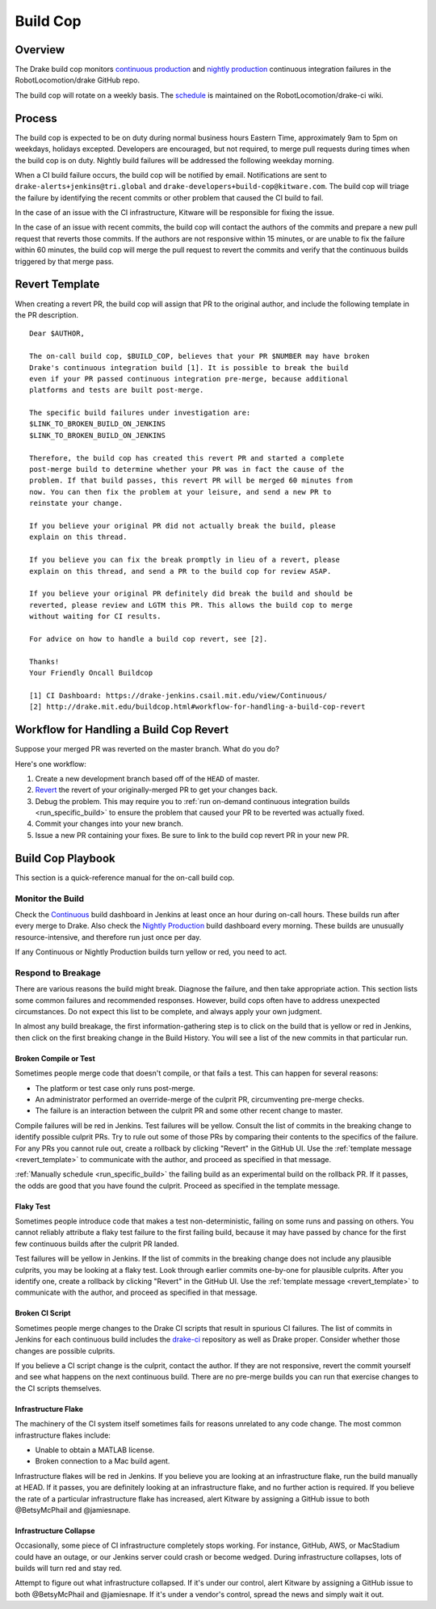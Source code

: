 .. _build_cop:

*********
Build Cop
*********

.. _overview:

Overview
--------

The Drake build cop monitors `continuous production <https://drake-
jenkins.csail.mit.edu/view/Continuous%20Production/>`_ and `nightly production
<https://drake-jenkins.csail.mit.edu/view/Nightly%20Production/>`_ continuous
integration failures in the RobotLocomotion/drake GitHub repo.

The build cop will rotate on a weekly basis. The
`schedule <https://github.com/RobotLocomotion/drake-ci/wiki/Build-Cop-Rotation>`_
is maintained on the RobotLocomotion/drake-ci wiki.

.. _process:

Process
-------
The build cop is expected to be on duty during normal business hours Eastern
Time, approximately 9am to 5pm on weekdays, holidays excepted. Developers are
encouraged, but not required, to merge pull requests during times when the build
cop is on duty. Nightly build failures will be addressed the following weekday
morning.

When a CI build failure occurs, the build cop will be notified by email.
Notifications are sent to ``drake-alerts+jenkins@tri.global`` and
``drake-developers+build-cop@kitware.com``. The build cop will triage the
failure by identifying the recent commits or other problem that caused the CI
build to fail.

In the case of an issue with the CI infrastructure, Kitware will be responsible
for fixing the issue.

In the case of an issue with recent commits, the build cop will contact the
authors of the commits and prepare a new pull request that reverts those
commits. If the authors are not responsive within 15 minutes, or are unable to
fix the failure within 60 minutes, the build cop will merge the pull request to
revert the commits and verify that the continuous builds triggered by that merge
pass.

.. _revert_template:

Revert Template
---------------
When creating a revert PR, the build cop will assign that PR to the original
author, and include the following template in the PR description.

::

 Dear $AUTHOR,

 The on-call build cop, $BUILD_COP, believes that your PR $NUMBER may have broken
 Drake's continuous integration build [1]. It is possible to break the build
 even if your PR passed continuous integration pre-merge, because additional
 platforms and tests are built post-merge.

 The specific build failures under investigation are:
 $LINK_TO_BROKEN_BUILD_ON_JENKINS
 $LINK_TO_BROKEN_BUILD_ON_JENKINS

 Therefore, the build cop has created this revert PR and started a complete
 post-merge build to determine whether your PR was in fact the cause of the
 problem. If that build passes, this revert PR will be merged 60 minutes from
 now. You can then fix the problem at your leisure, and send a new PR to
 reinstate your change.

 If you believe your original PR did not actually break the build, please
 explain on this thread.

 If you believe you can fix the break promptly in lieu of a revert, please
 explain on this thread, and send a PR to the build cop for review ASAP.

 If you believe your original PR definitely did break the build and should be
 reverted, please review and LGTM this PR. This allows the build cop to merge
 without waiting for CI results.

 For advice on how to handle a build cop revert, see [2].

 Thanks!
 Your Friendly Oncall Buildcop

 [1] CI Dashboard: https://drake-jenkins.csail.mit.edu/view/Continuous/
 [2] http://drake.mit.edu/buildcop.html#workflow-for-handling-a-build-cop-revert

.. _handling_a_build_cop_revert:

Workflow for Handling a Build Cop Revert
----------------------------------------

Suppose your merged PR was reverted on the master branch. What do you do?

Here's one workflow:

1. Create a new development branch based off of the ``HEAD`` of master.

2. `Revert <https://git-scm.com/docs/git-revert>`_ the revert of your
   originally-merged PR to get your changes back.

3. Debug the problem. This may require you to
   :ref:`run on-demand continuous integration builds <run_specific_build>` to
   ensure the problem that caused your PR to be reverted was actually fixed.

4. Commit your changes into your new branch.

5. Issue a new PR containing your fixes. Be sure to link to the build cop revert
   PR in your new PR.


.. _build_cop_playbook:

Build Cop Playbook
------------------
This section is a quick-reference manual for the on-call build cop.

Monitor the Build
^^^^^^^^^^^^^^^^^
Check the `Continuous <https://drake-jenkins.csail.mit.edu/view/Continuous/>`_
build dashboard in Jenkins at least once an hour during on-call hours. These
builds run after every merge to Drake. Also check the
`Nightly Production <https://drake-jenkins.csail.mit.edu/view/Nightly%20Production/>`_
build dashboard every morning. These builds are unusually resource-intensive,
and therefore run just once per day.

If any Continuous or Nightly Production builds turn yellow or red, you need
to act.

Respond to Breakage
^^^^^^^^^^^^^^^^^^^
There are various reasons the build might break. Diagnose the failure, and
then take appropriate action. This section lists some common failures and
recommended responses. However, build cops often have to address unexpected
circumstances. Do not expect this list to be complete, and always apply your
own judgment.

In almost any build breakage, the first information-gathering step is to
click on the build that is yellow or red in Jenkins, then click on the first
breaking change in the Build History. You will see a list of the new commits
in that particular run.

Broken Compile or Test
**********************
Sometimes people merge code that doesn't compile, or that fails a test.
This can happen for several reasons:

* The platform or test case only runs post-merge.
* An administrator performed an override-merge of the culprit PR,
  circumventing pre-merge checks.
* The failure is an interaction between the culprit PR and some other
  recent change to master.

Compile failures will be red in Jenkins. Test failures will be yellow.
Consult the list of commits in the breaking change to identify possible culprit
PRs. Try to rule out some of those PRs by comparing their contents to the
specifics of the failure. For any PRs you cannot rule out, create a rollback
by clicking "Revert" in the GitHub UI. Use the
:ref:`template message <revert_template>` to communicate  with the author, and
proceed as specified in that message.

:ref:`Manually schedule <run_specific_build>` the failing build as an
experimental build on the rollback PR. If it passes, the odds are good that you
have found the culprit. Proceed as specified in the template message.

Flaky Test
**********
Sometimes people introduce code that makes a test non-deterministic, failing
on some runs and passing on others. You cannot reliably attribute a flaky test
failure to the first failing build, because it may have passed by chance for
the first few continuous builds after the culprit PR landed.

Test failures will be yellow in Jenkins. If the list of commits in the breaking
change does not include any plausible culprits, you may be looking at a flaky
test.  Look through earlier commits one-by-one for plausible culprits.
After you identify one, create a rollback by clicking "Revert" in the
GitHub UI. Use the :ref:`template message <revert_template>` to communicate
with the author, and proceed as specified in that message.

Broken CI Script
****************
Sometimes people merge changes to the Drake CI scripts that result in spurious
CI failures. The list of commits in Jenkins for each continuous build includes
the `drake-ci <https://github.com/RobotLocomotion/drake-ci>`_ repository as well
as Drake proper. Consider whether those changes are possible culprits.

If you believe a CI script change is the culprit, contact the author.
If they are not responsive, revert the commit yourself and see what happens on
the next continuous build. There are no pre-merge builds you can run that
exercise changes to the CI scripts themselves.

Infrastructure Flake
********************
The machinery of the CI system itself sometimes fails for reasons unrelated to
any code change. The most common infrastructure flakes include:

* Unable to obtain a MATLAB license.
* Broken connection to a Mac build agent.

Infrastructure flakes will be red in Jenkins. If you believe you are looking at
an infrastructure flake, run the build manually at HEAD. If it passes, you are
definitely looking at an infrastructure flake, and no further action is
required. If you believe the rate of a particular infrastructure flake has
increased, alert Kitware by assigning a GitHub issue to both @BetsyMcPhail and
@jamiesnape.

Infrastructure Collapse
***********************
Occasionally, some piece of CI infrastructure completely stops working. For
instance, GitHub, AWS, or MacStadium could have an outage, or our Jenkins server
could crash or become wedged.  During infrastructure collapses, lots of builds
will turn red and stay red.

Attempt to figure out what infrastructure collapsed. If it's under our control,
alert Kitware by assigning a GitHub issue to both @BetsyMcPhail and
@jamiesnape. If it's under a vendor's control, spread the news and simply wait
it out.
